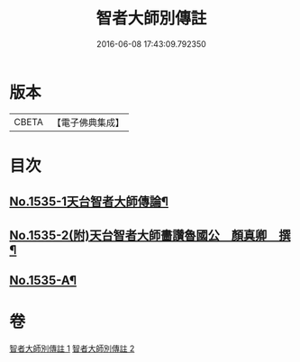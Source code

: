 #+TITLE: 智者大師別傳註 
#+DATE: 2016-06-08 17:43:09.792350

* 版本
 |     CBETA|【電子佛典集成】|

* 目次
** [[file:KR6r0069_002.txt::002-0675c1][No.1535-1天台智者大師傳論¶]]
** [[file:KR6r0069_002.txt::002-0676b18][No.1535-2(附)天台智者大師畵讚魯國公　顏真卿　撰¶]]
** [[file:KR6r0069_002.txt::002-0677b1][No.1535-A¶]]

* 卷
[[file:KR6r0069_001.txt][智者大師別傳註 1]]
[[file:KR6r0069_002.txt][智者大師別傳註 2]]

